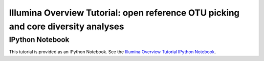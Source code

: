 .. _illumina_overview_tutorial:

==================================================================================
Illumina Overview Tutorial: open reference OTU picking and core diversity analyses
==================================================================================

IPython Notebook
----------------

This tutorial is provided as an IPython Notebook. See the `Illumina Overview Tutorial IPython Notebook <http://nbviewer.ipython.org/urls/raw.github.com/qiime/qiime/master/examples/ipynb/illumina_overview_tutorial.ipynb>`_. 

